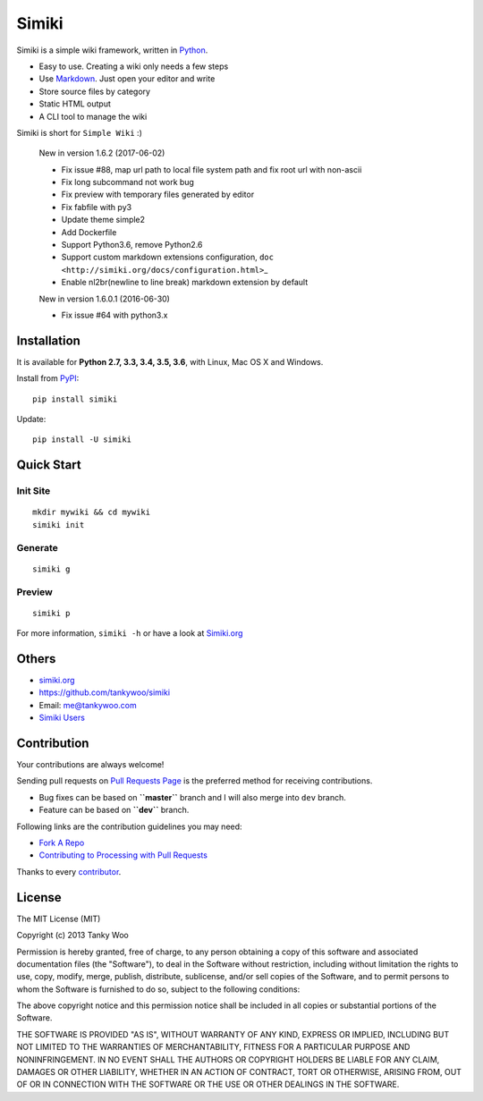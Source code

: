 Simiki
======

|Latest Version| |The MIT License| |Build Status| |Coverage Status|

Simiki is a simple wiki framework, written in
`Python <https://www.python.org/>`__.

-  Easy to use. Creating a wiki only needs a few steps
-  Use `Markdown <http://daringfireball.net/projects/markdown/>`__. Just
   open your editor and write
-  Store source files by category
-  Static HTML output
-  A CLI tool to manage the wiki

Simiki is short for ``Simple Wiki`` :)

    New in version 1.6.2 (2017-06-02)

    -  Fix issue #88, map url path to local file system path and fix
       root url with non-ascii
    -  Fix long subcommand not work bug
    -  Fix preview with temporary files generated by editor
    -  Fix fabfile with py3
    -  Update theme simple2
    -  Add Dockerfile
    -  Support Python3.6, remove Python2.6
    -  Support custom markdown extensions configuration,
       ``doc <http://simiki.org/docs/configuration.html>``\ \_
    -  Enable nl2br(newline to line break) markdown extension by default

    New in version 1.6.0.1 (2016-06-30)

    -  Fix issue #64 with python3.x

Installation
------------

It is available for **Python 2.7, 3.3, 3.4, 3.5, 3.6**, with Linux, Mac
OS X and Windows.

Install from `PyPI <https://pypi.python.org/pypi/simiki>`__:

::

    pip install simiki

Update:

::

    pip install -U simiki

Quick Start
-----------

Init Site
~~~~~~~~~

::

    mkdir mywiki && cd mywiki
    simiki init

Generate
~~~~~~~~

::

    simiki g

Preview
~~~~~~~

::

    simiki p

For more information, ``simiki -h`` or have a look at
`Simiki.org <http://simiki.org>`__

Others
------

-  `simiki.org <http://simiki.org>`__
-  https://github.com/tankywoo/simiki
-  Email: me@tankywoo.com
-  `Simiki
   Users <https://github.com/tankywoo/simiki/wiki/Simiki-Users>`__

Contribution
------------

Your contributions are always welcome!

Sending pull requests on `Pull Requests
Page <https://github.com/tankywoo/simiki/pulls>`__ is the preferred
method for receiving contributions.

-  Bug fixes can be based on **``master``** branch and I will also merge
   into ``dev`` branch.
-  Feature can be based on **``dev``** branch.

Following links are the contribution guidelines you may need:

-  `Fork A Repo <https://help.github.com/articles/fork-a-repo/>`__
-  `Contributing to Processing with Pull
   Requests <https://github.com/processing/processing/wiki/Contributing-to-Processing-with-Pull-Requests>`__

Thanks to every
`contributor <https://github.com/tankywoo/simiki/graphs/contributors>`__.

License
-------

The MIT License (MIT)

Copyright (c) 2013 Tanky Woo

Permission is hereby granted, free of charge, to any person obtaining a
copy of this software and associated documentation files (the
"Software"), to deal in the Software without restriction, including
without limitation the rights to use, copy, modify, merge, publish,
distribute, sublicense, and/or sell copies of the Software, and to
permit persons to whom the Software is furnished to do so, subject to
the following conditions:

The above copyright notice and this permission notice shall be included
in all copies or substantial portions of the Software.

THE SOFTWARE IS PROVIDED "AS IS", WITHOUT WARRANTY OF ANY KIND, EXPRESS
OR IMPLIED, INCLUDING BUT NOT LIMITED TO THE WARRANTIES OF
MERCHANTABILITY, FITNESS FOR A PARTICULAR PURPOSE AND NONINFRINGEMENT.
IN NO EVENT SHALL THE AUTHORS OR COPYRIGHT HOLDERS BE LIABLE FOR ANY
CLAIM, DAMAGES OR OTHER LIABILITY, WHETHER IN AN ACTION OF CONTRACT,
TORT OR OTHERWISE, ARISING FROM, OUT OF OR IN CONNECTION WITH THE
SOFTWARE OR THE USE OR OTHER DEALINGS IN THE SOFTWARE.

.. |Latest Version| image:: http://img.shields.io/pypi/v/simiki.svg
   :target: https://pypi.python.org/pypi/simiki
.. |The MIT License| image:: http://img.shields.io/badge/license-MIT-yellow.svg
   :target: https://github.com/tankywoo/simiki/blob/master/LICENSE
.. |Build Status| image:: https://travis-ci.org/tankywoo/simiki.svg
   :target: https://travis-ci.org/tankywoo/simiki
.. |Coverage Status| image:: https://img.shields.io/coveralls/tankywoo/simiki.svg
   :target: https://coveralls.io/r/tankywoo/simiki
